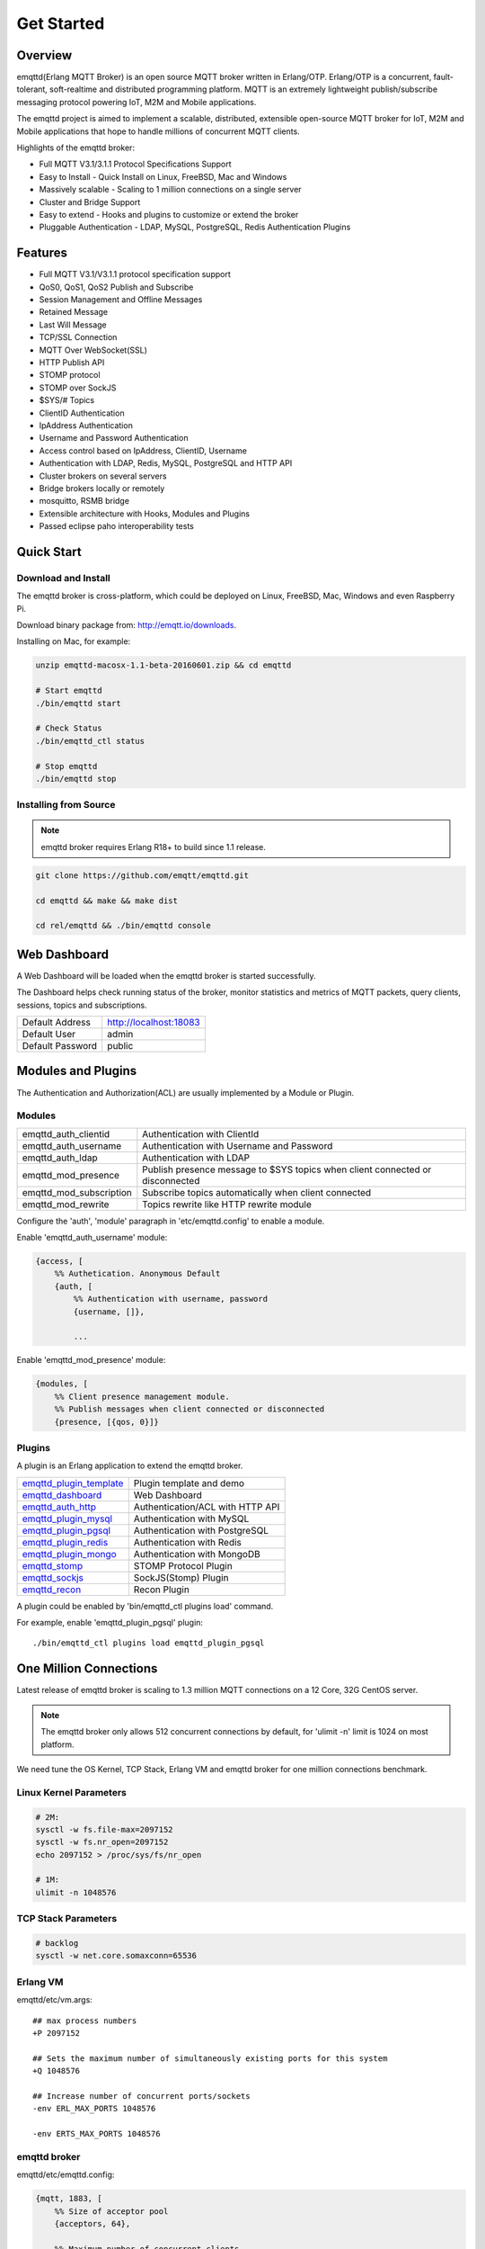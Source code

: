 
.. _getstarted:

===========
Get Started
===========

--------
Overview
--------

emqttd(Erlang MQTT Broker) is an open source MQTT broker written in Erlang/OTP. Erlang/OTP is a concurrent, fault-tolerant, soft-realtime and distributed programming platform. MQTT is an extremely lightweight publish/subscribe messaging protocol powering IoT, M2M and Mobile applications.

The emqttd project is aimed to implement a scalable, distributed, extensible open-source MQTT broker for IoT, M2M and Mobile applications that hope to handle millions of concurrent MQTT clients.

Highlights of the emqttd broker:

* Full MQTT V3.1/3.1.1 Protocol Specifications Support
* Easy to Install - Quick Install on Linux, FreeBSD, Mac and Windows
* Massively scalable - Scaling to 1 million connections on a single server
* Cluster and Bridge Support
* Easy to extend - Hooks and plugins to customize or extend the broker
* Pluggable Authentication - LDAP, MySQL, PostgreSQL, Redis Authentication Plugins

--------
Features
--------

* Full MQTT V3.1/V3.1.1 protocol specification support
* QoS0, QoS1, QoS2 Publish and Subscribe
* Session Management and Offline Messages
* Retained Message
* Last Will Message
* TCP/SSL Connection
* MQTT Over WebSocket(SSL)
* HTTP Publish API
* STOMP protocol
* STOMP over SockJS
* $SYS/# Topics
* ClientID Authentication
* IpAddress Authentication
* Username and Password Authentication
* Access control based on IpAddress, ClientID, Username
* Authentication with LDAP, Redis, MySQL, PostgreSQL and HTTP API
* Cluster brokers on several servers
* Bridge brokers locally or remotely
* mosquitto, RSMB bridge
* Extensible architecture with Hooks, Modules and Plugins
* Passed eclipse paho interoperability tests

-----------
Quick Start
-----------

Download and Install
--------------------

The emqttd broker is cross-platform, which could be deployed on Linux, FreeBSD, Mac, Windows and even Raspberry Pi.

Download binary package from: http://emqtt.io/downloads.

Installing on Mac, for example:

.. code-block:: bash

    unzip emqttd-macosx-1.1-beta-20160601.zip && cd emqttd

    # Start emqttd
    ./bin/emqttd start

    # Check Status
    ./bin/emqttd_ctl status

    # Stop emqttd
    ./bin/emqttd stop

Installing from Source
----------------------

.. NOTE:: emqttd broker requires Erlang R18+ to build since 1.1 release.

.. code-block:: bash

    git clone https://github.com/emqtt/emqttd.git

    cd emqttd && make && make dist

    cd rel/emqttd && ./bin/emqttd console

-------------
Web Dashboard
-------------

A Web Dashboard will be loaded when the emqttd broker is started successfully.

The Dashboard helps check running status of the broker, monitor statistics and metrics of MQTT packets, query clients, sessions, topics and subscriptions.

+------------------+---------------------------+
| Default Address  | http://localhost:18083    |
+------------------+---------------------------+
| Default User     | admin                     |
+------------------+---------------------------+
| Default Password | public                    |
+------------------+---------------------------+

.. image:: ./_static/images/dashboard.png

-------------------
Modules and Plugins
-------------------

The Authentication and Authorization(ACL) are usually implemented by a Module or Plugin.

Modules
-------

+-------------------------+--------------------------------------------+
| emqttd_auth_clientid    | Authentication with ClientId               |
+-------------------------+--------------------------------------------+
| emqttd_auth_username    | Authentication with Username and Password  |
+-------------------------+--------------------------------------------+
| emqttd_auth_ldap        | Authentication with LDAP                   |
+-------------------------+--------------------------------------------+
| emqttd_mod_presence     | Publish presence message to $SYS topics    |
|                         | when client connected or disconnected      |
+-------------------------+--------------------------------------------+
| emqttd_mod_subscription | Subscribe topics automatically when client |
|                         | connected                                  |
+-------------------------+--------------------------------------------+
| emqttd_mod_rewrite      | Topics rewrite like HTTP rewrite module    |
+-------------------------+--------------------------------------------+

Configure the 'auth', 'module' paragraph in 'etc/emqttd.config' to enable a module.

Enable 'emqttd_auth_username' module:

.. code-block:: erlang

    {access, [
        %% Authetication. Anonymous Default
        {auth, [
            %% Authentication with username, password
            {username, []},

            ...

Enable 'emqttd_mod_presence' module:

.. code-block:: erlang

    {modules, [
        %% Client presence management module.
        %% Publish messages when client connected or disconnected
        {presence, [{qos, 0}]}

Plugins
-------

A plugin is an Erlang application to extend the emqttd broker.

+----------------------------+-----------------------------------+
| `emqttd_plugin_template`_  | Plugin template and demo          |
+----------------------------+-----------------------------------+
| `emqttd_dashboard`_        | Web Dashboard                     |
+----------------------------+-----------------------------------+
| `emqttd_auth_http`_        | Authentication/ACL with HTTP API  |
+----------------------------+-----------------------------------+
| `emqttd_plugin_mysql`_     | Authentication with MySQL         |
+----------------------------+-----------------------------------+
| `emqttd_plugin_pgsql`_     | Authentication with PostgreSQL    |
+----------------------------+-----------------------------------+
| `emqttd_plugin_redis`_     | Authentication with Redis         |
+----------------------------+-----------------------------------+
| `emqttd_plugin_mongo`_     | Authentication with MongoDB       |
+----------------------------+-----------------------------------+
| `emqttd_stomp`_            |  STOMP Protocol Plugin            |
+----------------------------+-----------------------------------+
| `emqttd_sockjs`_           | SockJS(Stomp) Plugin              |
+----------------------------+-----------------------------------+
| `emqttd_recon`_            | Recon Plugin                      |
+----------------------------+-----------------------------------+

A plugin could be enabled by 'bin/emqttd_ctl plugins load' command.

For example, enable 'emqttd_plugin_pgsql' plugin::

    ./bin/emqttd_ctl plugins load emqttd_plugin_pgsql

-----------------------
One Million Connections
-----------------------

Latest release of emqttd broker is scaling to 1.3 million MQTT connections on a 12 Core, 32G CentOS server.

.. NOTE::

    The emqttd broker only allows 512 concurrent connections by default, for 'ulimit -n' limit is 1024 on most platform.

We need tune the OS Kernel, TCP Stack, Erlang VM and emqttd broker for one million connections benchmark.

Linux Kernel Parameters
-----------------------

.. code-block:: bash

    # 2M:
    sysctl -w fs.file-max=2097152
    sysctl -w fs.nr_open=2097152
    echo 2097152 > /proc/sys/fs/nr_open

    # 1M:
    ulimit -n 1048576

TCP Stack Parameters
--------------------

.. code-block:: bash

    # backlog
    sysctl -w net.core.somaxconn=65536

Erlang VM
---------

emqttd/etc/vm.args::

    ## max process numbers
    +P 2097152

    ## Sets the maximum number of simultaneously existing ports for this system
    +Q 1048576

    ## Increase number of concurrent ports/sockets
    -env ERL_MAX_PORTS 1048576

    -env ERTS_MAX_PORTS 1048576

emqttd broker
-------------

emqttd/etc/emqttd.config:

.. code-block:: erlang

        {mqtt, 1883, [
            %% Size of acceptor pool
            {acceptors, 64},

            %% Maximum number of concurrent clients
            {max_clients, 1000000},

            %% Socket Access Control
            {access, [{allow, all}]},

            %% Connection Options
            {connopts, [
                %% Rate Limit. Format is 'burst, rate', Unit is KB/Sec
                %% {rate_limit, "100,10"} %% 100K burst, 10K rate
            ]},
            ...

Test Client
-----------

.. code-block:: bash

    sysctl -w net.ipv4.ip_local_port_range="500 65535"
    echo 1000000 > /proc/sys/fs/nr_open
    ulimit -n 100000

---------------------
MQTT Client Libraries
---------------------

GitHub: https://github.com/emqtt

+--------------------+----------------------+
| `emqttc`_          | Erlang MQTT Client   |
+--------------------+----------------------+
| `emqtt_benchmark`_ | MQTT benchmark Tool  |
+--------------------+----------------------+
| `CocoaMQTT`_       | Swift MQTT Client    |
+--------------------+----------------------+
| `QMQTT`_           | QT MQTT Client       |
+--------------------+----------------------+

.. _emqttc:          https://github.com/emqtt/emqttc
.. _emqtt_benchmark: https://github.com/emqtt/emqtt_benchmark
.. _CocoaMQTT:       https://github.com/emqtt/CocoaMQTT
.. _QMQTT:           https://github.com/emqtt/qmqtt

.. _emqttd_plugin_template: https://github.com/emqtt/emqttd_plugin_template
.. _emqttd_dashboard:       https://github.com/emqtt/emqttd_dashboard
.. _emqttd_auth_http:       https://github.com/emqtt/emqttd_auth_http
.. _emqttd_plugin_mysql:    https://github.com/emqtt/emqttd_plugin_mysql
.. _emqttd_plugin_pgsql:    https://github.com/emqtt/emqttd_plugin_pgsql
.. _emqttd_plugin_redis:    https://github.com/emqtt/emqttd_plugin_redis
.. _emqttd_plugin_mongo:    https://github.com/emqtt/emqttd_plugin_mongo
.. _emqttd_stomp:           https://github.com/emqtt/emqttd_stomp
.. _emqttd_sockjs:          https://github.com/emqtt/emqttd_sockjs
.. _emqttd_recon:           https://github.com/emqtt/emqttd_recon
